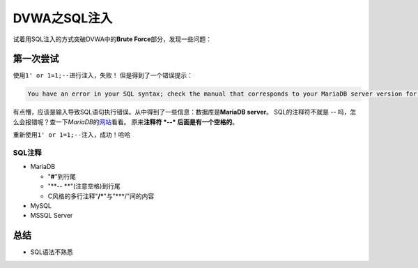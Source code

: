 DVWA之SQL注入
**************



.. author:: default
.. categories:: dvwa, SQL注入
.. tags:: dvwa, SQL注入
.. comments::

试着用SQL注入的方式突破DVWA中的\ **Brute Force**\ 部分，发现一些问题：

第一次尝试
===========
使用\ ``1' or 1=1;--``\ 进行注入，失败！
但是得到了一个错误提示：

.. code-block:: text

    You have an error in your SQL syntax; check the manual that corresponds to your MariaDB server version for the right syntax to use near '--' AND password = '8d777626bb90b3fe578edd23f606e9a9'' at line 1

有点懵，应该是输入导致SQL语句执行错误。从中得到了一些信息：数据库是\ **MariaDB server**\ 。
SQL的注释符不就是 *\-\-* 吗，怎么会报错呢？查一下\ *MariaDB*\ 的\ `网站 <https://mariadb.com/kb/en/library/comment-syntax/>`_\ 看看。
原来\ **注释符 *\-\-* 后面是有一个空格的**\ 。

重新使用\ ``1' or 1=1;--``\ 注入，成功！哈哈

SQL注释
--------
*   MariaDB

    *   "**#**"到行尾
    *   "**-- **"(注意空格)到行尾
    *   C风格的多行注释"**/\***"与"***/"间的内容

*   MySQL
*   MSSQL Server


总结
======
*   SQL语法不熟悉
